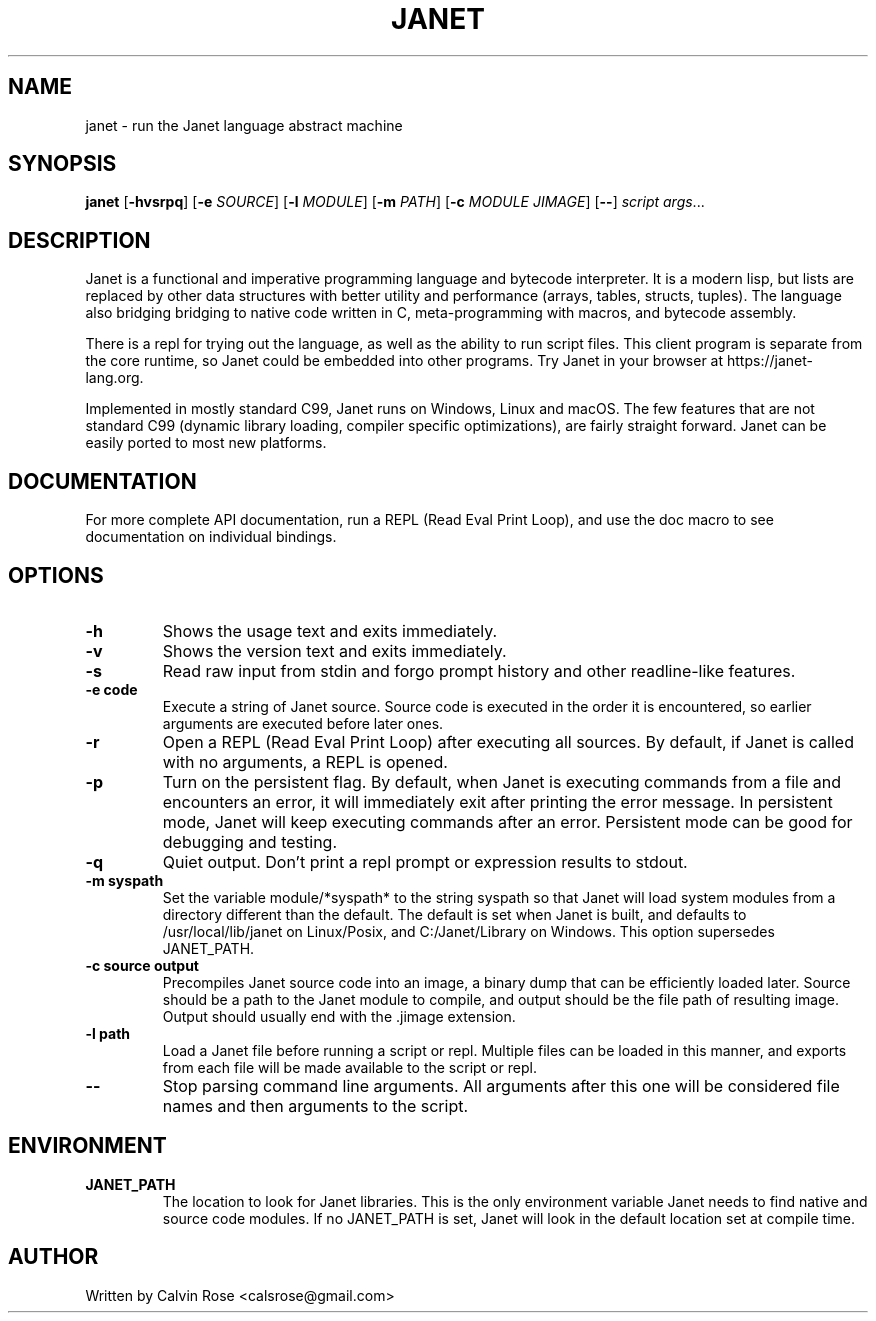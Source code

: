 .TH JANET 1
.SH NAME
janet \- run the Janet language abstract machine
.SH SYNOPSIS
.B janet
[\fB\-hvsrpq\fR]
[\fB\-e\fR \fISOURCE\fR]
[\fB\-l\fR \fIMODULE\fR]
[\fB\-m\fR \fIPATH\fR]
[\fB\-c\fR \fIMODULE JIMAGE\fR]
[\fB\-\-\fR]
.IR script
.IR args ...
.SH DESCRIPTION
Janet is a functional and imperative programming language and bytecode interpreter.
It is a modern lisp, but lists are replaced by other data structures with better utility
and performance (arrays, tables, structs, tuples). The language also bridging bridging
to native code written in C, meta-programming with macros, and bytecode assembly.

There is a repl for trying out the language, as well as the ability to run script files.
This client program is separate from the core runtime, so Janet could be embedded
into other programs. Try Janet in your browser at https://janet-lang.org.

Implemented in mostly standard C99, Janet runs on Windows, Linux and macOS.
The few features that are not standard C99 (dynamic library loading, compiler
specific optimizations), are fairly straight forward. Janet can be easily ported to
most new platforms.
.SH DOCUMENTATION

For more complete API documentation, run a REPL (Read Eval Print Loop), and use the doc macro to
see documentation on individual bindings.

.SH OPTIONS
.TP
.BR \-h
Shows the usage text and exits immediately.

.TP
.BR \-v
Shows the version text and exits immediately.

.TP
.BR \-s
Read raw input from stdin and forgo prompt history and other readline-like features.

.TP
.BR \-e\ code
Execute a string of Janet source. Source code is executed in the order it is encountered, so earlier
arguments are executed before later ones.

.TP
.BR \-r
Open a REPL (Read Eval Print Loop) after executing all sources. By default, if Janet is called with no
arguments, a REPL is opened.

.TP
.BR \-p
Turn on the persistent flag. By default, when Janet is executing commands from a file and encounters an error,
it will immediately exit after printing the error message. In persistent mode, Janet will keep executing commands
after an error. Persistent mode can be good for debugging and testing.

.TP
.BR \-q
Quiet output. Don't print a repl prompt or expression results to stdout.

.TP
.BR \-m\ syspath
Set the variable module/*syspath* to the string syspath so that Janet will load system modules
from a directory different than the default. The default is set when Janet is built, and defaults to
/usr/local/lib/janet on Linux/Posix, and C:/Janet/Library on Windows. This option supersedes JANET_PATH.

.TP
.BR \-c\ source\ output
Precompiles Janet source code into an image, a binary dump that can be efficiently loaded later.
Source should be a path to the Janet module to compile, and output should be the file path of
resulting image. Output should usually end with the .jimage extension.

.TP
.BR \-l\ path
Load a Janet file before running a script or repl. Multiple files can be loaded
in this manner, and exports from each file will be made available to the script
or repl.

.TP
.BR \-\-
Stop parsing command line arguments. All arguments after this one will be considered file names
and then arguments to the script.

.SH ENVIRONMENT

.B JANET_PATH
.RS
The location to look for Janet libraries. This is the only environment variable Janet needs to
find native and source code modules. If no JANET_PATH is set, Janet will look in
the default location set at compile time.
.RE

.SH AUTHOR
Written by Calvin Rose <calsrose@gmail.com>
